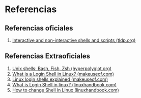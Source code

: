 * Referencias
** Referencias oficiales
  1. [[https://tldp.org/LDP/abs/html/intandnonint.html][Interactive and non-interactive shells and scripts (tldp.org)]]
** Referencias Extraoficiales
  1. [[https://hyperpolyglot.org/unix-shells][Unix shells: Bash, Fish, Zsh (hyperpolyglot.org)]]
  2. [[https://www.makeuseof.com/linux-login-shells-explained/][What is a Login Shell in Linux? (makeuseof.com)]]
  3. [[https://www.makeuseof.com/linux-login-shells-explained/][Linux login shells explained (makeuseof.com)]]
  4. [[https://linuxhandbook.com/login-shell/][What is Login Shell in linux? (linuxhandbook.com)]]
  5. [[https://linuxhandbook.com/change-shell-linux/][How to change Shell in Linux (linuxhandbook.com)]]
